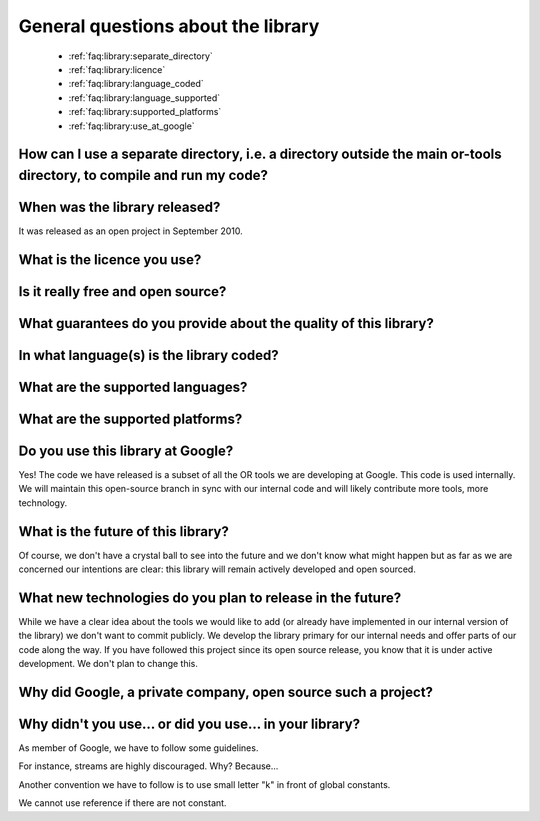 .. _faq:library:questions:

General questions about the library
-----------------------------------

 * :ref:`faq:library:separate_directory`

 * :ref:`faq:library:licence`

 * :ref:`faq:library:language_coded`

 * :ref:`faq:library:language_supported`

 * :ref:`faq:library:supported_platforms`

 * :ref:`faq:library:use_at_google`


.. _faq:library:separate_directory:

How can I use a separate directory, i.e. a directory outside the main or-tools directory, to compile and run my code?
~~~~~~~~~~~~~~~~~~~~~~~~~~~~~~~~~~~~~~~~~~~~~~~~~~~~~~~~~~~~~~~~~~~~~~~~~~~~~~~~~~~~~~~~~~~~~~~~~~~~~~~~~~~~~~~~~~~~~

.. _faq:library:when_released:

When was the library released?
~~~~~~~~~~~~~~~~~~~~~~~~~~~~~~~

It was released as an open project in September 2010.

.. _faq:library:licence:

What is the licence you use?
~~~~~~~~~~~~~~~~~~~~~~~~~~~~

.. _faq:library:really_free:

Is it really free and open source?
~~~~~~~~~~~~~~~~~~~~~~~~~~~~~~~~~~

.. _faq:library:guarantuees:

What guarantees do you provide about the quality of this library?
~~~~~~~~~~~~~~~~~~~~~~~~~~~~~~~~~~~~~~~~~~~~~~~~~~~~~~~~~~~~~~~~~~

.. _faq:library:language_coded:

In what language(s) is the library coded?
~~~~~~~~~~~~~~~~~~~~~~~~~~~~~~~~~~~~~~~~~

.. _faq:library:language_supported:

What are the supported languages?
~~~~~~~~~~~~~~~~~~~~~~~~~~~~~~~~~

.. _faq:library:supported_platforms:

What are the supported platforms?
~~~~~~~~~~~~~~~~~~~~~~~~~~~~~~~~~

.. _faq:library:use_at_google:

Do you use this library at Google?
~~~~~~~~~~~~~~~~~~~~~~~~~~~~~~~~~~

Yes! The code we have released is a subset of all the OR tools we are
developing at Google. This code is used internally. We will maintain
this open-source branch in sync with our internal code and will likely
contribute more tools, more technology. 

.. _faq:library:future:

What is the future of this library?
~~~~~~~~~~~~~~~~~~~~~~~~~~~~~~~~~~~~~

Of course, we don't have a crystal ball to see into the future
and we don't know what might happen but as far as we are concerned our intentions are clear: 
this library will remain actively developed and open sourced.

.. _faq:library:future_plans:

What new technologies do you plan to release in the future?
~~~~~~~~~~~~~~~~~~~~~~~~~~~~~~~~~~~~~~~~~~~~~~~~~~~~~~~~~~~~

While we have a clear idea about the tools we would like to add (or already have implemented in our internal version of the library)
we don't want to commit publicly. We develop the library primary for our internal needs and offer parts of our code along the way.
If you have followed this project since its open source release, you know that it is under active development. We don't plan to change
this.

.. _faq:library:why_open_source:

Why did Google, a private company, open source such a project?
~~~~~~~~~~~~~~~~~~~~~~~~~~~~~~~~~~~~~~~~~~~~~~~~~~~~~~~~~~~~~~~~

..  _faq:library:why_coding_style:

Why didn't you use... or did you use... in your library?
~~~~~~~~~~~~~~~~~~~~~~~~~~~~~~~~~~~~~~~~~~~~~~~~~~~~~~~~~~~~~

As member of Google, we have to follow some guidelines.

For instance, streams are highly discouraged. Why? Because...

Another convention we have to follow is to use small letter "k" in front
of global constants. 

We cannot use reference if there are not constant.


